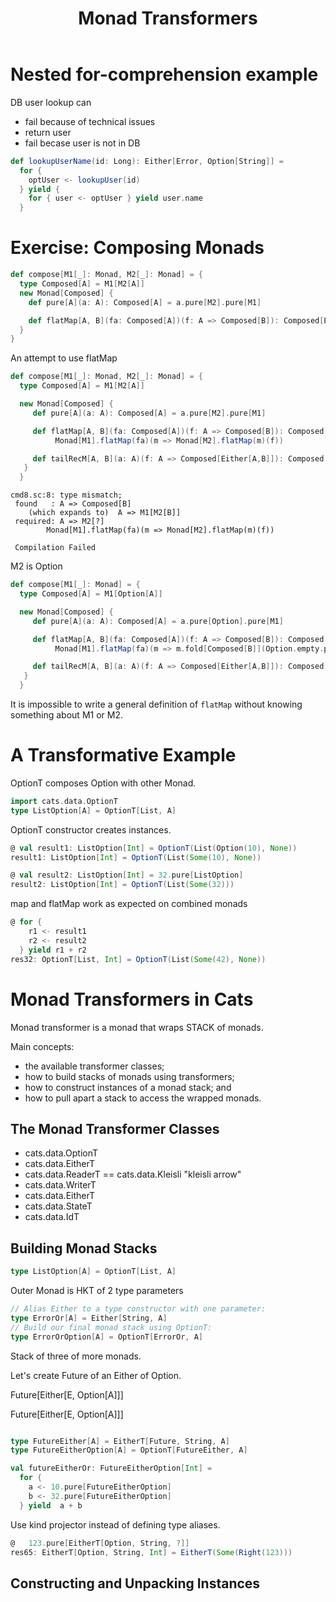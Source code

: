 #+OPTIONS: num:nil toc:nil
#+REVEAL_HLEVEL: 1
# #+REVEAL_TRANS: None/Fade/Slide/Convex/Concave/Zoom
#+REVEAL_TRANS: None

#+REVEAL_INIT_OPTIONS: slideNumber:"c/t", width:1400, height:1000
#+Title: Monad Transformers

* Nested for-comprehension example
DB user lookup can
- fail because of technical issues
- return user
- fail becase user is not in DB
  
#+begin_src scala
def lookupUserName(id: Long): Either[Error, Option[String]] =
  for {
    optUser <- lookupUser(id)
  } yield {
    for { user <- optUser } yield user.name
  }
#+end_src

* Exercise: Composing Monads

   
   #+begin_src scala
def compose[M1[_]: Monad, M2[_]: Monad] = {
  type Composed[A] = M1[M2[A]]
  new Monad[Composed] {
    def pure[A](a: A): Composed[A] = a.pure[M2].pure[M1]

    def flatMap[A, B](fa: Composed[A])(f: A => Composed[B]): Composed[B] = ???
  }
}
   #+end_src

   #+REVEAL: split:t

   An attempt to use flatMap
   #+begin_src scala
     def compose[M1[_]: Monad, M2[_]: Monad] = {
       type Composed[A] = M1[M2[A]]

       new Monad[Composed] {
          def pure[A](a: A): Composed[A] = a.pure[M2].pure[M1]

          def flatMap[A, B](fa: Composed[A])(f: A => Composed[B]): Composed[B] =
               Monad[M1].flatMap(fa)(m => Monad[M2].flatMap(m)(f))

          def tailRecM[A, B](a: A)(f: A => Composed[Either[A,B]]): Composed[B] = ???
        }
       }

   #+end_src
   #+begin_example
     cmd8.sc:8: type mismatch;
      found   : A => Composed[B]
         (which expands to)  A => M1[M2[B]]
      required: A => M2[?]
             Monad[M1].flatMap(fa)(m => Monad[M2].flatMap(m)(f))

      Compilation Failed
   #+end_example

   #+REVEAL: split:t

   M2 is Option
   #+begin_src scala
     def compose[M1[_]: Monad] = {
       type Composed[A] = M1[Option[A]]

       new Monad[Composed] {
          def pure[A](a: A): Composed[A] = a.pure[Option].pure[M1]

          def flatMap[A, B](fa: Composed[A])(f: A => Composed[B]): Composed[B] =
               Monad[M1].flatMap(fa)(m => m.fold[Composed[B]](Option.empty.pure[M1])(f) )

          def tailRecM[A, B](a: A)(f: A => Composed[Either[A,B]]): Composed[B] = ???
        }
       }
   #+end_src


   #+REVEAL: split:t
    It is impossible to write a general definition of =flatMap=
    without knowing something about M1 or M2.

* A Transformative Example 
   OptionT composes Option with other Monad.
  
   
   #+REVEAL: split:t
#+begin_src scala
  import cats.data.OptionT
  type ListOption[A] = OptionT[List, A]
#+end_src

   #+REVEAL: split:t
OptionT constructor creates instances.

#+begin_src scala
  @ val result1: ListOption[Int] = OptionT(List(Option(10), None))
  result1: ListOption[Int] = OptionT(List(Some(10), None))

  @ val result2: ListOption[Int] = 32.pure[ListOption]
  result2: ListOption[Int] = OptionT(List(Some(32)))

#+end_src

   #+REVEAL: split:t
   
  map and flatMap work as expected on combined monads 
   #+begin_src scala
     @ for {
         r1 <- result1
         r2 <- result2
       } yield r1 + r2
     res32: OptionT[List, Int] = OptionT(List(Some(42), None))
   #+end_src


* Monad Transformers in Cats
   Monad transformer is a monad that wraps STACK of monads.
 
  
 [[./sandwich.jpeg]]

   
   #+REVEAL: split:t
   Main concepts: 
   
- the available transformer classes;
- how to build stacks of monads using transformers;
- how to construct instances of a monad stack; and
- how to pull apart a stack to access the wrapped monads.

** The Monad Transformer Classes

   - cats.data.OptionT
   - cats.data.EitherT
   - cats.data.ReaderT == cats.data.Kleisli "kleisli arrow"
   - cats.data.WriterT
   - cats.data.EitherT
   - cats.data.StateT
   - cats.data.IdT

     
** Building Monad Stacks
   
   
   #+begin_src scala
     type ListOption[A] = OptionT[List, A]
   #+end_src
   [[./trans-parts.png]]

   #+REVEAL: split:t
   
   Outer Monad is HKT of 2 type parameters
   
#+begin_src scala
  // Alias Either to a type constructor with one parameter:
  type ErrorOr[A] = Either[String, A]
  // Build our final monad stack using OptionT:
  type ErrorOrOption[A] = OptionT[ErrorOr, A]
#+end_src

   #+REVEAL: split:t
   
Stack of three of more monads.
 
 Let's create Future of an Either of Option.

   Future[Either[E, Option[A]]]

   #+REVEAL: split:t

   Future[Either[E, Option[A]]]
#+begin_src  scala

type FutureEither[A] = EitherT[Future, String, A]
type FutureEitherOption[A] = OptionT[FutureEither, A]

#+end_src

   #+REVEAL: split:t
   #+begin_src scala
     val futureEitherOr: FutureEitherOption[Int] =
       for {
         a <- 10.pure[FutureEitherOption]
         b <- 32.pure[FutureEitherOption]
       } yield  a + b
   #+end_src

   #+REVEAL: split:t

   Use kind projector instead of defining type aliases.
#+begin_src scala
  @   123.pure[EitherT[Option, String, ?]]
  res65: EitherT[Option, String, Int] = EitherT(Some(Right(123)))
#+end_src

** Constructing and Unpacking Instances
